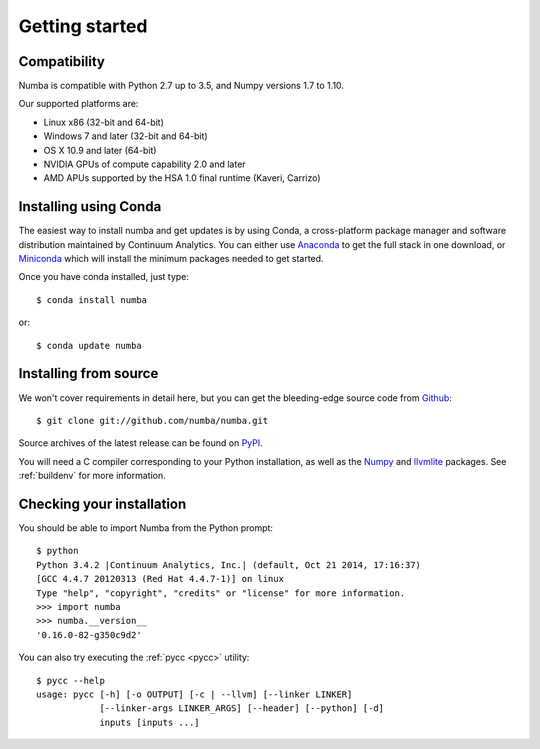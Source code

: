 
Getting started
===============

Compatibility
-------------

Numba is compatible with Python 2.7 up to 3.5, and Numpy versions 1.7 to 1.10.

Our supported platforms are:

* Linux x86 (32-bit and 64-bit)
* Windows 7 and later (32-bit and 64-bit)
* OS X 10.9 and later (64-bit)
* NVIDIA GPUs of compute capability 2.0 and later
* AMD APUs supported by the HSA 1.0 final runtime (Kaveri, Carrizo)


Installing using Conda
----------------------

The easiest way to install numba and get updates is by using Conda,
a cross-platform package manager and software distribution maintained
by Continuum Analytics.  You can either use `Anaconda
<http://continuum.io/downloads.html>`_ to get the full stack in one download,
or `Miniconda <http://conda.pydata.org/miniconda.html>`_ which will install
the minimum packages needed to get started.

Once you have conda installed, just type::

   $ conda install numba

or::

   $ conda update numba

Installing from source
----------------------

We won't cover requirements in detail here, but you can get the bleeding-edge
source code from `Github <https://github.com/numba/numba>`_::

   $ git clone git://github.com/numba/numba.git

Source archives of the latest release can be found on
`PyPI <https://pypi.python.org/pypi/numba/>`_.

You will need a C compiler corresponding to your Python installation, as
well as the `Numpy <http://www.numpy.org/>`_ and
`llvmlite <https://github.com/numba/llvmlite>`_ packages.  See :ref:`buildenv`
for more information.

Checking your installation
--------------------------

You should be able to import Numba from the Python prompt::

   $ python
   Python 3.4.2 |Continuum Analytics, Inc.| (default, Oct 21 2014, 17:16:37)
   [GCC 4.4.7 20120313 (Red Hat 4.4.7-1)] on linux
   Type "help", "copyright", "credits" or "license" for more information.
   >>> import numba
   >>> numba.__version__
   '0.16.0-82-g350c9d2'

You can also try executing the :ref:`pycc <pycc>` utility::

   $ pycc --help
   usage: pycc [-h] [-o OUTPUT] [-c | --llvm] [--linker LINKER]
               [--linker-args LINKER_ARGS] [--header] [--python] [-d]
               inputs [inputs ...]

